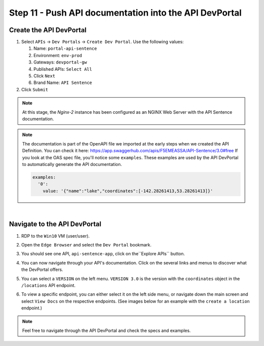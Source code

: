 Step 11 - Push API documentation into the API DevPortal
#######################################################

Create the API DevPortal
************************

#. Select ``APIs`` -> ``Dev Portals`` -> ``Create Dev Portal``. Use the following values:
   
   #. Name: ``portal-api-sentence``
   #. Environment: ``env-prod``
   #. Gateways: ``devportal-gw``
   #. Published APIs: ``Select All``
   #. Click ``Next``
   #. Brand Name: ``API Sentence``
#. Click ``Submit``

.. note:: At this stage, the  `Nginx-2` instance has been configured as an NGINX Web Server with the API Sentence documentation.

.. note:: The documentation is part of the OpenAPI file we imported at the early steps when we created the API Definition. You can check it here: https://app.swaggerhub.com/apis/F5EMEASSA/API-Sentence/3.0#free
   If you look at the OAS spec file, you'll notice some ``examples``. These examples are used by the API DevPortal to automatically generate the API documentation.

   .. code-block:: YAML

      examples:
        '0':
          value: '{"name":"lake","coordinates":[-142.28261413,53.28261413]}'

|

Navigate to the API DevPortal
*****************************

#. RDP to the ``Win10`` VM (user/user).
#. Open the ``Edge Browser`` and select the ``Dev Portal`` bookmark.
#. You should see one API, ``api-sentence-app``, click on the``Explore APIs`` button.
#. You can now navigate through your API's documentation. Click on the several links and menus to discover what the DevPortal offers.

   .. image:: ../pictures/lab2/portal1.png
      :align: center

#. You can select a ``VERSION`` on the left menu. ``VERSION 3.0`` is the version with the ``coordinates`` object in the ``/locations`` API endpoint.

   .. image:: ../pictures/lab2/version.png
      :align: center

#. To view a specific endpoint, you can either select it on the left side menu, or navigate down the main screen and select ``View Docs`` on the respective endpoints. (See images below for an example with the ``create a location`` endpoint.)

   .. image:: ../pictures/lab2/location1.png
      :align: center

   .. image:: ../pictures/lab2/location2.png
      :align: center

.. note:: Feel free to navigate through the API DevPortal and check the specs and examples.
